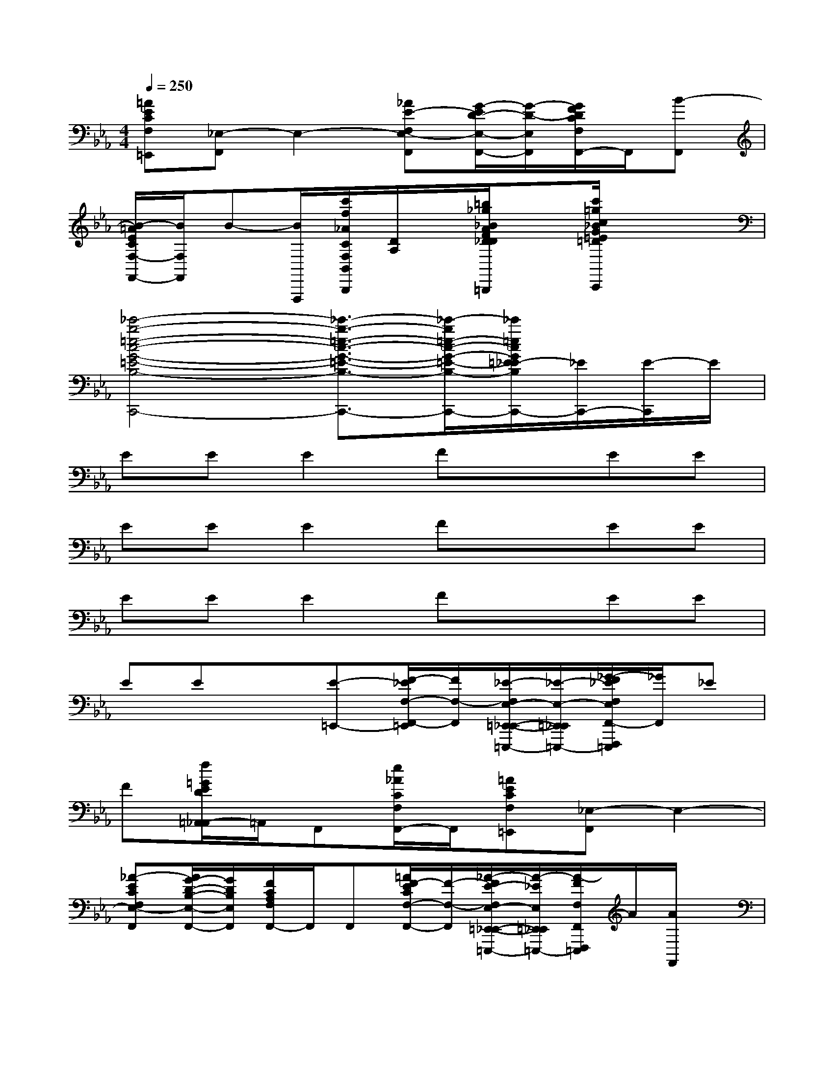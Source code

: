 X:1
T:
M:4/4
L:1/8
Q:1/4=250
K:Eb%3flats
V:1
[=AECF,=E,,][_E,-F,,]E,2-[_AE-F,E,-F,,][G/2-E/2D/2-E,/2-F,,/2-][G/2-D/2-E,/2F,,/2][G/2F/2D/2C/2F,/2F,,/2-]F,,/2[B-F,,]|
[B/2-=A/2E/2C/2F,/2-F,,/2-][B/2F,/2F,,/2]B-[B/2F,,,/2][c'/2f/2_A/2C/2F,/2B,,/2B,,,/2][D/2A,/2]x/2[=b/2_g/2_B/2A/2F/2D/2_D/2A,/2_G,/2=B,,/2=B,,,/2]x[c'/2=g/2c/2_B/2G/2=E/2=D/2B,/2G,/2C,/2C,,/2]x2|
[_e'4-b4-=e4-c4-G4-=E4-B,4-=E,4-C,4-C,,4-][_e'3/2-b3/2-=e3/2-c3/2-G3/2-=E3/2-B,3/2-=E,3/2-C,3/2C,,3/2-][_e'/2-b/2=e/2-c/2-G/2-=E/2-B,/2-=E,/2-C,,/2-][_e'/2=e/2c/2G/2=E/2_E/2-B,/2=E,/2C,,/2-][_E/2C,,/2-][E/2-C,,/2]E/2|
EEE2FxEE|
EEE2FxEE|
EEE2FxEE|
EEx[E-=E,,-][F/2-_E/2F,/2-F,,/2-=E,,/2][F/2F,/2-F,,/2][_E/2-F,/2E,/2-=E,,/2-_E,,/2-=E,,,/2-][_E/2-E,/2-=E,,/2_E,,/2=E,,,/2-][_G/2-F/2_E/2F,/2E,/2F,,/2-F,,,/2=E,,,/2][_G/2F,,/2]_E|
F[f/2=G/2E/2D/2=A,,/2-_A,,/2]=A,,/2F,,[e/2_A/2C/2F,/2F,,/2-]F,,/2[=AECF,=E,,][_E,-F,,]E,2-|
[_A-ECF,E,-F,,][A/2G/2-D/2-B,/2-E,/2-F,,/2-][G/2D/2B,/2E,/2F,,/2][F/2C/2A,/2F,/2F,,/2-]F,,/2F,,[=A/2F/2-E/2C/2F,/2-F,,/2-][F/2-F,/2-F,,/2][_A/2-F/2E/2-F,/2E,/2-=E,,/2-_E,,/2-=E,,,/2-][A/2-_E/2E,/2=E,,/2_E,,/2=E,,,/2-][A/2-F/2F,/2F,,/2F,,,/2=E,,,/2]A/2[A/2F,,/2]x/2|
x[f/2G/2D/2=A,,/2-_A,,/2]=A,,/2F,,[_e/2_A/2C/2F,/2F,,/2-]F,,/2[=AECF,=E,,][_E,-F,,]E,-[EE,-]|
[_AFE-F,E,-F,,][G/2-E/2D/2-E,/2-F,,/2-][G/2-D/2-E,/2F,,/2][G/2F/2D/2C/2F,/2F,,/2-]F,,/2F,,-[=A/2F/2-E/2C/2F,/2-F,,/2-][F/2F,/2-F,,/2][E/2-F,/2E,/2-=E,,/2-_E,,/2-=E,,,/2-][_E/2E,/2=E,,/2_E,,/2=E,,,/2-][F/2F,/2F,,/2-F,,,/2=E,,,/2]F,,/2F|
_E/2x/2[f/2G/2F/2-D/2=A,,/2-_A,,/2][F/2=A,,/2][C-F,,][e/2_A/2C/2F,/2F,,/2-]F,,/2[=AECF,=E,,][_E,-F,,]E,2-|
[_A-EF,E,-F,,][A/2G/2-D/2-E,/2-F,,/2-][G/2D/2E,/2F,,/2][F/2C/2F,/2F,,/2-]F,,/2F,,[=A/2F/2-E/2C/2F,/2-F,,/2-][F/2F,/2-F,,/2][_A/2-E/2-F,/2E,/2-=E,,/2-_E,,/2-=E,,,/2-][A/2_E/2E,/2=E,,/2_E,,/2=E,,,/2-][B/2-F/2F,/2F,,/2F,,,/2=E,,,/2]B/2-[B/2-F,,/2]B/2-|
B-[f/2B/2-G/2D/2=A,,/2-_A,,/2][B/2-=A,,/2][B-F,,][_e/2B/2-_A/2C/2F,/2F,,/2-][B/2-F,,/2][B=AECF,=E,,][_A_E,-F,,]E,2-|
[AE-F,E,-F,,][G-EDE,F,,][G/2F/2E/2C/2F,/2F,,/2-]F,,/2[E-F,,][=A/2F/2-E/2C/2F,/2-F,,/2-][F/2-F,/2F,,/2][F-EE,=E,,_E,,=E,,,-][F/2C/2-F,/2F,,/2-F,,,/2=E,,,/2][C/2F,,/2]x|
x[f/2G/2_E/2-D/2=A,,/2-_A,,/2][E/2-=A,,/2][F/2-E/2F,,/2-][F/2F,,/2][e/2_A/2E/2C/2F,/2F,,/2-]F,,/2[=AECF,=E,,][_E/2E,/2-F,,/2-][E,/2-F,,/2][EE,-][F-E,-]